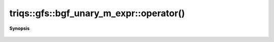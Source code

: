 ..
   Generated automatically by cpp2rst

.. highlight:: c
.. role:: red
.. role:: green
.. role:: param
.. role:: cppbrief


.. _bgf_unary_m_expr_operator():

triqs::gfs::bgf_unary_m_expr::operator()
========================================


**Synopsis**

 .. rst-class:: cppsynopsis

    1. | :green:`template<typename Args>`
       | auto :red:`operator()` (Args &&... :param:`args`) const